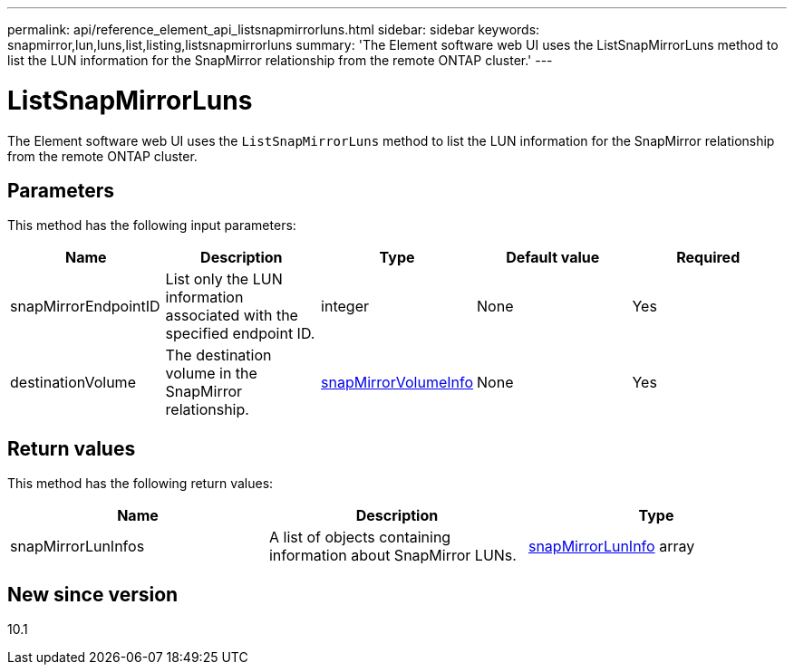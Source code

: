 ---
permalink: api/reference_element_api_listsnapmirrorluns.html
sidebar: sidebar
keywords: snapmirror,lun,luns,list,listing,listsnapmirrorluns
summary: 'The Element software web UI uses the ListSnapMirrorLuns method to list the LUN information for the SnapMirror relationship from the remote ONTAP cluster.'
---

= ListSnapMirrorLuns
:icons: font
:imagesdir: ../media/

[.lead]
The Element software web UI uses the `ListSnapMirrorLuns` method to list the LUN information for the SnapMirror relationship from the remote ONTAP cluster.

== Parameters

This method has the following input parameters:

[options="header"]
|===
|Name |Description |Type |Default value |Required
a|
snapMirrorEndpointID
a|
List only the LUN information associated with the specified endpoint ID.
a|
integer
a|
None
a|
Yes
a|
destinationVolume
a|
The destination volume in the SnapMirror relationship.
a|
xref:reference_element_api_snapmirrorvolumeinfo.adoc[snapMirrorVolumeInfo]
a|
None
a|
Yes
|===

== Return values

This method has the following return values:

[options="header"]
|===
|Name |Description |Type
a|
snapMirrorLunInfos
a|
A list of objects containing information about SnapMirror LUNs.
a|
xref:reference_element_api_snapmirrorluninfo.adoc[snapMirrorLunInfo] array
|===

== New since version

10.1
